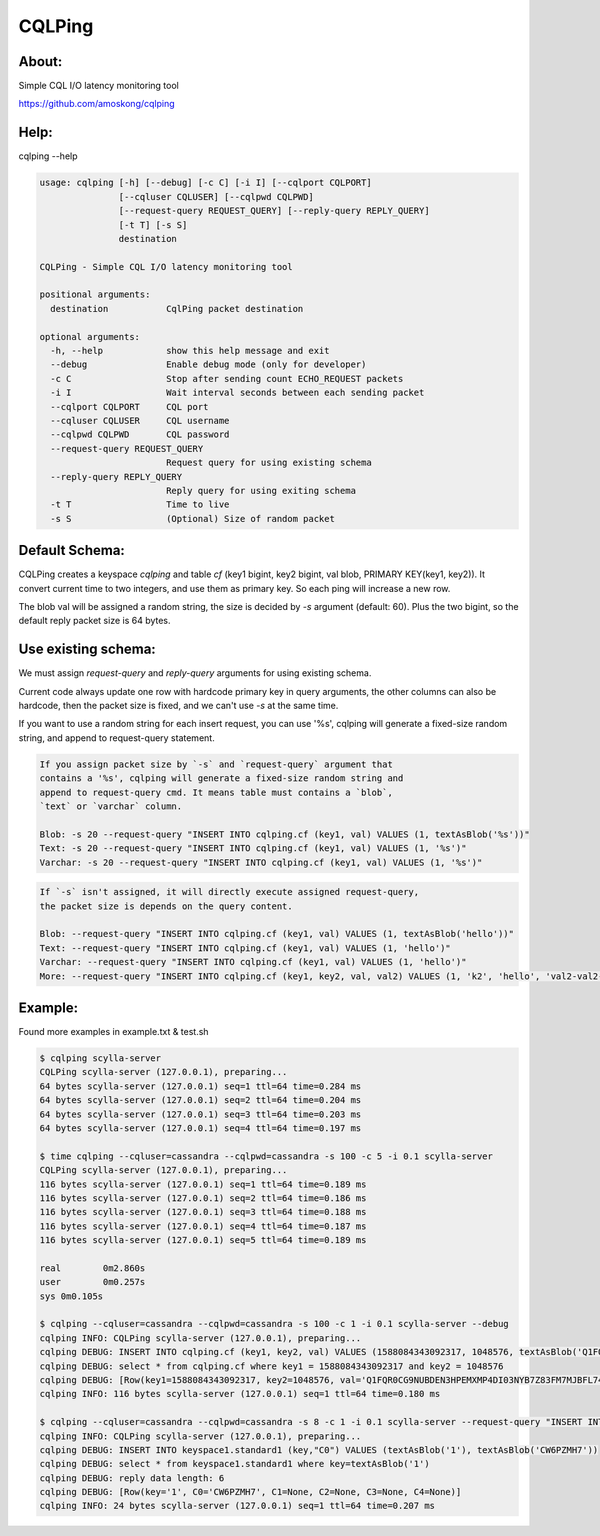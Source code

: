 CQLPing
=======

About:
------

Simple CQL I/O latency monitoring tool

https://github.com/amoskong/cqlping

Help:
----

cqlping --help

.. code:: sh

    usage: cqlping [-h] [--debug] [-c C] [-i I] [--cqlport CQLPORT]
                   [--cqluser CQLUSER] [--cqlpwd CQLPWD]
                   [--request-query REQUEST_QUERY] [--reply-query REPLY_QUERY]
                   [-t T] [-s S]
                   destination

    CQLPing - Simple CQL I/O latency monitoring tool

    positional arguments:
      destination           CqlPing packet destination

    optional arguments:
      -h, --help            show this help message and exit
      --debug               Enable debug mode (only for developer)
      -c C                  Stop after sending count ECHO_REQUEST packets
      -i I                  Wait interval seconds between each sending packet
      --cqlport CQLPORT     CQL port
      --cqluser CQLUSER     CQL username
      --cqlpwd CQLPWD       CQL password
      --request-query REQUEST_QUERY
                            Request query for using existing schema
      --reply-query REPLY_QUERY
                            Reply query for using exiting schema
      -t T                  Time to live
      -s S                  (Optional) Size of random packet

Default Schema:
--------------

CQLPing creates a keyspace `cqlping` and table `cf` (key1 bigint, key2 bigint,
val blob, PRIMARY KEY(key1, key2)). It convert current time to two integers,
and use them as primary key. So each ping will increase a new row.

The blob val will be assigned a random string, the size is decided by `-s`
argument (default: 60). Plus the two bigint, so the default reply packet size
is 64 bytes.

Use existing schema:
-------------------

We must assign `request-query` and `reply-query` arguments for using existing
schema.

Current code always update one row with hardcode primary key in query arguments,
the other columns can also be hardcode, then the packet size is fixed, and we can't
use `-s` at the same time.

If you want to use a random string for each insert request, you can use '%s',
cqlping will generate a fixed-size random string, and append to request-query
statement.

.. code:: sh

    If you assign packet size by `-s` and `request-query` argument that
    contains a '%s', cqlping will generate a fixed-size random string and
    append to request-query cmd. It means table must contains a `blob`,
    `text` or `varchar` column.

    Blob: -s 20 --request-query "INSERT INTO cqlping.cf (key1, val) VALUES (1, textAsBlob('%s'))"
    Text: -s 20 --request-query "INSERT INTO cqlping.cf (key1, val) VALUES (1, '%s')"
    Varchar: -s 20 --request-query "INSERT INTO cqlping.cf (key1, val) VALUES (1, '%s')"

.. code:: sh

    If `-s` isn't assigned, it will directly execute assigned request-query,
    the packet size is depends on the query content.

    Blob: --request-query "INSERT INTO cqlping.cf (key1, val) VALUES (1, textAsBlob('hello'))"
    Text: --request-query "INSERT INTO cqlping.cf (key1, val) VALUES (1, 'hello')"
    Varchar: --request-query "INSERT INTO cqlping.cf (key1, val) VALUES (1, 'hello')"
    More: --request-query "INSERT INTO cqlping.cf (key1, key2, val, val2) VALUES (1, 'k2', 'hello', 'val2-val2-val2')"

Example:
-------
Found more examples in example.txt & test.sh

.. code:: sh

    $ cqlping scylla-server
    CQLPing scylla-server (127.0.0.1), preparing...
    64 bytes scylla-server (127.0.0.1) seq=1 ttl=64 time=0.284 ms
    64 bytes scylla-server (127.0.0.1) seq=2 ttl=64 time=0.204 ms
    64 bytes scylla-server (127.0.0.1) seq=3 ttl=64 time=0.203 ms
    64 bytes scylla-server (127.0.0.1) seq=4 ttl=64 time=0.197 ms

    $ time cqlping --cqluser=cassandra --cqlpwd=cassandra -s 100 -c 5 -i 0.1 scylla-server
    CQLPing scylla-server (127.0.0.1), preparing...
    116 bytes scylla-server (127.0.0.1) seq=1 ttl=64 time=0.189 ms
    116 bytes scylla-server (127.0.0.1) seq=2 ttl=64 time=0.186 ms
    116 bytes scylla-server (127.0.0.1) seq=3 ttl=64 time=0.188 ms
    116 bytes scylla-server (127.0.0.1) seq=4 ttl=64 time=0.187 ms
    116 bytes scylla-server (127.0.0.1) seq=5 ttl=64 time=0.189 ms

    real	0m2.860s
    user	0m0.257s
    sys	0m0.105s

    $ cqlping --cqluser=cassandra --cqlpwd=cassandra -s 100 -c 1 -i 0.1 scylla-server --debug
    cqlping INFO: CQLPing scylla-server (127.0.0.1), preparing...
    cqlping DEBUG: INSERT INTO cqlping.cf (key1, key2, val) VALUES (1588084343092317, 1048576, textAsBlob('Q1FQR0CG9NUBDEN3HPEMXMP4DI03NYB7Z83FM7MJBFL74Y3ZDNCIB2M55J5BGZR4TKEP3393H0GS958P8Y0OQ60WW53DNUO6LQZ1'))
    cqlping DEBUG: select * from cqlping.cf where key1 = 1588084343092317 and key2 = 1048576
    cqlping DEBUG: [Row(key1=1588084343092317, key2=1048576, val='Q1FQR0CG9NUBDEN3HPEMXMP4DI03NYB7Z83FM7MJBFL74Y3ZDNCIB2M55J5BGZR4TKEP3393H0GS958P8Y0OQ60WW53DNUO6LQZ1')]
    cqlping INFO: 116 bytes scylla-server (127.0.0.1) seq=1 ttl=64 time=0.180 ms

    $ cqlping --cqluser=cassandra --cqlpwd=cassandra -s 8 -c 1 -i 0.1 scylla-server --request-query "INSERT INTO keyspace1.standard1 (key,\"C0\") VALUES (textAsBlob('1'), textAsBlob('%s'))" --reply-query "select * from keyspace1.standard1 where key=textAsBlob('1')" --debug
    cqlping INFO: CQLPing scylla-server (127.0.0.1), preparing...
    cqlping DEBUG: INSERT INTO keyspace1.standard1 (key,"C0") VALUES (textAsBlob('1'), textAsBlob('CW6PZMH7'))
    cqlping DEBUG: select * from keyspace1.standard1 where key=textAsBlob('1')
    cqlping DEBUG: reply data length: 6
    cqlping DEBUG: [Row(key='1', C0='CW6PZMH7', C1=None, C2=None, C3=None, C4=None)]
    cqlping INFO: 24 bytes scylla-server (127.0.0.1) seq=1 ttl=64 time=0.207 ms

